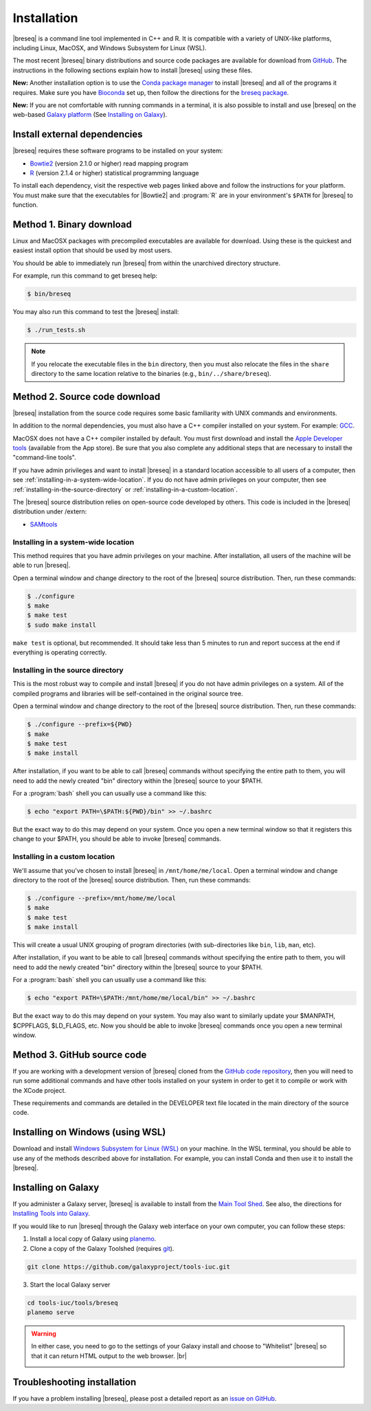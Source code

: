Installation
==============

|breseq| is a command line tool implemented in C++ and R. It is compatible with a variety of UNIX-like platforms, including Linux, MacOSX, and Windows Subsystem for Linux (WSL).

The most recent |breseq| binary distributions and source code packages are available for download from `GitHub <https://github.com/barricklab/breseq/releases>`_.
The instructions in the following sections explain how to install |breseq| using these files.

.. image:: https://img.shields.io/badge/install%20with-bioconda-brightgreen.svg?style=flat
   :target: http://bioconda.github.io/recipes/breseq/README.html

**New:** Another installation option is to use the `Conda package manager <https://docs.conda.io/en/latest/>`_ to install |breseq| and all of the programs it requires. Make sure you have
`Bioconda <https://bioconda.github.io/user/install.html>`_ set up, then follow the directions for the `breseq package <http://bioconda.github.io/recipes/breseq/README.html>`_.


.. image:: images/galaxy.png
   :target: https://usegalaxy.org

**New:** If you are not comfortable with running commands in a terminal, it is also possible to install and use |breseq| on the web-based `Galaxy platform <https://usegalaxy.org>`_ (See `Installing on Galaxy`_).

Install external dependencies
++++++++++++++++++++++++++++++

|breseq| requires these software programs to be installed on your system:

* `Bowtie2 <http://bowtie-bio.sourceforge.net/bowtie2>`_ (version 2.1.0 or higher) read mapping program
* `R <http://www.r-project.org>`_ (version 2.1.4 or higher) statistical programming language

To install each dependency, visit the respective web pages linked above and follow the instructions for your platform. You must make sure that the executables for |Bowtie2| and :program:`R` are in your environment's ``$PATH`` for |breseq| to function.

Method 1. Binary download
+++++++++++++++++++++++++++++

Linux and MacOSX packages with precompiled executables are available for download. Using these is the quickest and easiest install option that should be used by most users.

You should be able to immediately run |breseq| from within the unarchived directory structure.

For example, run this command to get breseq help:

.. code-block:: bash

   $ bin/breseq

You may also run this command to test the |breseq| install:

.. code-block:: bash

   $ ./run_tests.sh

.. NOTE::
   If you relocate the executable files in the ``bin`` directory, then you must also relocate the files in the ``share`` directory to the same location relative to the binaries (e.g., ``bin/../share/breseq``).

.. _installing-source-code-package:

Method 2. Source code download
++++++++++++++++++++++++++++++

|breseq| installation from the source code requires some basic familiarity with UNIX commands and environments.

In addition to the normal dependencies, you must also have a C++ compiler installed on your system. For example: `GCC <http://gcc.gnu.org>`_.

MacOSX does not have a C++ compiler installed by default. You must first download and install the `Apple Developer tools <http://developer.apple.com/tools/>`_ (available from the App store). Be sure that you also complete any additional steps that are necessary to install the "command-line tools".

If you have admin privileges and want to install |breseq| in a standard location accessible to all users of a computer, then see :ref:`installing-in-a-system-wide-location`. If you do not have admin privileges on your computer, then see :ref:`installing-in-the-source-directory` or :ref:`installing-in-a-custom-location`.

The |breseq| source distribution relies on open-source code developed by others. This code is included in the |breseq| distribution under /extern:

* `SAMtools <http://samtools.sourceforge.net>`_

.. _installing-in-a-system-wide-location:

Installing in a system-wide location
************************************

This method requires that you have admin privileges on your machine. After installation, all users of the machine will be able to run |breseq|.

Open a terminal window and change directory to the root of the |breseq| source distribution. Then, run these commands:

.. code-block:: bash

   $ ./configure
   $ make
   $ make test
   $ sudo make install

``make test`` is optional, but recommended. It should take less than 5 minutes to run and report success at the end if everything is operating correctly.

.. _installing-in-the-source-directory:

Installing in the source directory
**********************************

This is the most robust way to compile and install |breseq| if you do not have admin privileges on a system. All of the compiled programs and libraries will be self-contained in the original source tree.

Open a terminal window and change directory to the root of the |breseq| source distribution. Then, run these commands:

.. code-block:: bash

   $ ./configure --prefix=${PWD}
   $ make
   $ make test
   $ make install

After installation, if you want to be able to call |breseq| commands without specifying the entire path to them, you will need to add the newly created "bin" directory within the |breseq| source to your $PATH.

For a :program:`bash` shell you can usually use a command like this:

.. code-block:: bash

   $ echo "export PATH=\$PATH:${PWD}/bin" >> ~/.bashrc

But the exact way to do this may depend on your system. Once you open a new terminal window so that it registers this change to your $PATH, you should be able to invoke |breseq| commands.

.. _installing-in-a-custom-location:

Installing in a custom location
*******************************

We'll assume that you've chosen to install |breseq| in ``/mnt/home/me/local``. Open a terminal window and change directory to the root of the |breseq| source distribution. Then, run these commands:

.. code-block:: bash

   $ ./configure --prefix=/mnt/home/me/local
   $ make
   $ make test
   $ make install

This will create a usual UNIX grouping of program directories (with sub-directories like ``bin``, ``lib``, ``man``, etc).

After installation, if you want to be able to call |breseq| commands without specifying the entire path to them, you will need to add the newly created "bin" directory within the |breseq| source to your $PATH.

For a :program:`bash` shell you can usually use a command like this:

.. code-block:: bash

   $ echo "export PATH=\$PATH:/mnt/home/me/local/bin" >> ~/.bashrc

But the exact way to do this may depend on your system. You may also want to similarly update your $MANPATH, $CPPFLAGS, $LD_FLAGS, etc. Now you should be able to invoke |breseq| commands once you open a new terminal window.

Method 3. GitHub source code
+++++++++++++++++++++++++++++++++

If you are working with a development version of |breseq| cloned from the `GitHub code repository <https://github.com/barricklab/breseq>`_, then you will need to run some additional commands and have other tools installed on your system in order to get it to compile or work with the XCode project.

These requirements and commands are detailed in the DEVELOPER text file located in the main directory of the source code.

Installing on Windows (using WSL)
+++++++++++++++++++++++++++++++++

Download and install `Windows Subsystem for Linux (WSL) <https://docs.microsoft.com/en-us/windows/wsl/about>`_ on your machine. In the WSL terminal, you should be able to use any of the methods described above for installation. For example, you can install Conda and then use it to install the |breseq|.

Installing on Galaxy
+++++++++++++++++++++++++++++++++

If you administer a Galaxy server, |breseq| is available to install from the `Main Tool Shed <https://toolshed.g2.bx.psu.edu/>`_. See also, the directions for `Installing Tools into Galaxy <https://galaxyproject.org/admin/tools/add-tool-from-toolshed-tutorial/>`_.

If you would like to run |breseq| through the Galaxy web interface on your own computer, you can follow these steps:

1. Install a local copy of Galaxy using `planemo <https://planemo.readthedocs.io/en/latest/installation.html>`_.

2. Clone a copy of the Galaxy Toolshed (requires `git <https://git-scm.com/>`_).

.. code-block:: bash

   git clone https://github.com/galaxyproject/tools-iuc.git

3. Start the local Galaxy server

.. code-block:: bash

   cd tools-iuc/tools/breseq
   planemo serve

.. |br| raw:: html

   <br />

.. warning::
   In either case, you need to go to the settings of your Galaxy install and choose to "Whitelist" |breseq| so that it can return HTML output to the web browser. |br|

   .. image:: images/galaxy_select_whitelist.png
      :width: 300
      :target: _images/galaxy_select_whitelist.png

   .. image:: images/galaxy_select_breseq.png
      :width: 300
      :target: _images/galaxy_select_breseq.png

Troubleshooting installation
+++++++++++++++++++++++++++++++++
If you have a problem installing |breseq|, please post a detailed report as an `issue on GitHub <https://github.com/barricklab/breseq/issues>`_.
